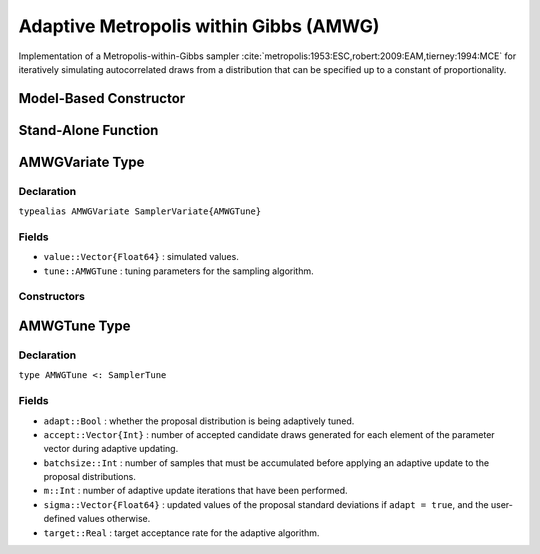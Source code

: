 .. index:: Sampling Functions; Adaptive Metropolis within Gibbs

.. _section-AMWG:

Adaptive Metropolis within Gibbs (AMWG)
---------------------------------------

Implementation of a Metropolis-within-Gibbs sampler :cite:`metropolis:1953:ESC,robert:2009:EAM,tierney:1994:MCE` for iteratively simulating autocorrelated draws from a distribution that can be specified up to a constant of proportionality.

Model-Based Constructor
^^^^^^^^^^^^^^^^^^^^^^^

.. function:: AMWG(params::ElementOrVector{Symbol}, \
                       sigma::ElementOrVector{T<:Real}; adapt::Symbol=:all, \
                       batchsize::Integer=50, target::Real=0.44)

    Construct a ``Sampler`` object for adaptive Metropolis-within-Gibbs sampling.  Parameters are assumed to be continuous, but may be constrained or unconstrained.

    **Arguments**

        * ``params`` : stochastic node(s) to be updated with the sampler.  Constrained parameters are mapped to unconstrained space according to transformations defined by the :ref:`section-Stochastic` ``unlist()`` function.
        * ``sigma`` : scaling value or vector of the same length as the combined elements of nodes ``params``, defining initial standard deviations for univariate normal proposal distributions.  Standard deviations are relative to the unconstrained parameter space, where candidate draws are generated.
        * ``adapt`` : type of adaptation phase.  Options are
            * ``:all`` : adapt proposals during all iterations.
            * ``:burnin`` : adapt proposals during burn-in iterations.
            * ``:none`` : no adaptation (Metropolis-within-Gibbs sampling with fixed proposals).
        * ``batchsize`` : number of samples that must be accumulated before applying an adaptive update to the proposal distributions.
        * ``target`` : target acceptance rate for the algorithm.

    **Value**

        Returns a ``Sampler{AMWGTune}`` type object.

    **Example**

        See the :ref:`Birats <example-Birats>`, :ref:`Blocker <example-Blocker>`, and other :ref:`section-Examples`.

Stand-Alone Function
^^^^^^^^^^^^^^^^^^^^

.. function:: amwg!(v::AMWGVariate, sigma::Vector{T<:Real}, logf::Function; \
                    adapt::Bool=true, batchsize::Integer=50, target::Real=0.44)

    Simulate one draw from a target distribution using an adaptive Metropolis-within-Gibbs sampler.  Parameters are assumed to be continuous and unconstrained.

    **Arguments**

        * ``v`` : current state of parameters to be simulated.  When running the sampler in adaptive mode, the ``v`` argument in a successive call to the function should contain the ``tune`` field returned by the previous call.
        * ``sigma`` : vector of the same length as ``v``, defining initial standard deviations for univariate normal proposal distributions.
        * ``logf`` : function that takes a single ``DenseVector`` argument of parameter values at which to compute the log-transformed density (up to a normalizing constant).
        * ``adapt`` : whether to adaptively update the proposal distribution.
        * ``batchsize`` : number of samples that must be newly accumulated before applying an adaptive update to the proposal distributions.
        * ``target`` : target acceptance rate for the adaptive algorithm.

    **Value**

        Returns ``v`` updated with simulated values and associated tuning parameters.

    .. _example-amwg:

    **Example**

        The following example samples parameters in a simple linear regression model.  Details of the model specification and posterior distribution can be found in the :ref:`section-Supplement`.  Also, see the :ref:`example-Line_AMWG_Slice` example.

        .. literalinclude:: amwg.jl
            :language: julia

.. index:: Sampler Types; AMWGVariate

AMWGVariate Type
^^^^^^^^^^^^^^^^

Declaration
```````````

``typealias AMWGVariate SamplerVariate{AMWGTune}``

Fields
``````

* ``value::Vector{Float64}`` : simulated values.
* ``tune::AMWGTune`` : tuning parameters for the sampling algorithm.

Constructors
````````````

.. function:: AMWGVariate(x::AbstractVector{T<:Real})
              AMWGVariate(x::AbstractVector{T<:Real}, tune::AMWGTune)

    Construct a ``AMWGVariate`` object that stores simulated values and tuning parameters for adaptive Metropolis-within-Gibbs sampling.

    **Arguments**

        * ``x`` : simulated values.
        * ``tune`` : tuning parameters for the sampling algorithm.  If not supplied, parameters are set to their defaults.

    **Value**

        Returns a ``AMWGVariate`` type object with fields set to the values supplied to arguments ``x`` and ``tune``.


.. index:: Sampler Types; AMWGTune

AMWGTune Type
^^^^^^^^^^^^^

Declaration
```````````

``type AMWGTune <: SamplerTune``

Fields
``````

* ``adapt::Bool`` : whether the proposal distribution is being adaptively tuned.
* ``accept::Vector{Int}`` : number of accepted candidate draws generated for each element of the parameter vector during adaptive updating.
* ``batchsize::Int`` : number of samples that must be accumulated before applying an adaptive update to the proposal distributions.
* ``m::Int`` : number of adaptive update iterations that have been performed.
* ``sigma::Vector{Float64}`` : updated values of the proposal standard deviations if ``adapt = true``, and the user-defined values otherwise.
* ``target::Real`` : target acceptance rate for the adaptive algorithm.
